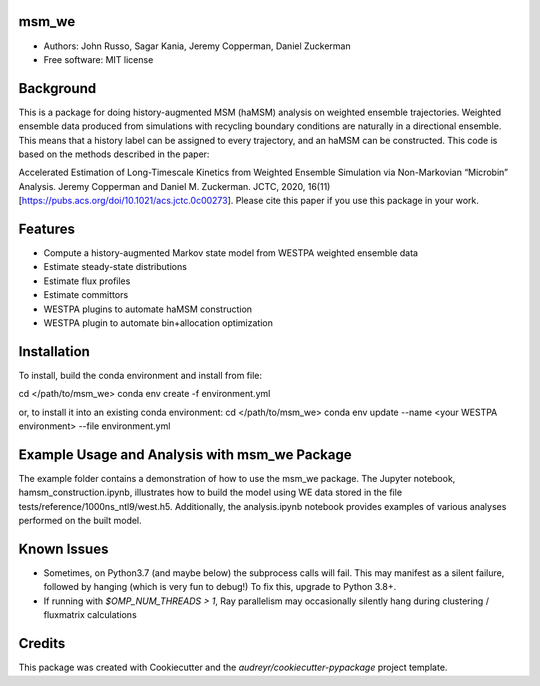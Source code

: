 msm_we
------
* Authors: John Russo, Sagar Kania, Jeremy Copperman, Daniel Zuckerman
* Free software: MIT license

Background
----------
This is a package for doing history-augmented MSM (haMSM) analysis on weighted ensemble trajectories.
Weighted ensemble data produced from simulations with recycling boundary conditions are naturally in a directional
ensemble. This means that a history label can be assigned to every trajectory, and an haMSM can be constructed.
This code is based on the methods described in the paper:

Accelerated Estimation of Long-Timescale Kinetics from Weighted Ensemble Simulation via Non-Markovian “Microbin” Analysis. Jeremy Copperman and Daniel M. Zuckerman. JCTC, 2020, 16(11)[https://pubs.acs.org/doi/10.1021/acs.jctc.0c00273]. Please cite this paper if you use this package in your work.

Features
--------
* Compute a history-augmented Markov state model from WESTPA weighted ensemble data
* Estimate steady-state distributions
* Estimate flux profiles
* Estimate committors
* WESTPA plugins to automate haMSM construction
* WESTPA plugin to automate bin+allocation optimization

Installation
------------
To install, build the conda environment and install from file:

cd </path/to/msm_we>
conda env create -f environment.yml 

or, to install it into an existing conda environment:
cd </path/to/msm_we>
conda env update --name <your WESTPA environment> --file environment.yml

Example Usage and Analysis with msm_we Package
----------------------------------------------
The example folder contains a demonstration of how to use the msm_we package. The Jupyter notebook, hamsm_construction.ipynb, illustrates how to build the model using WE data stored in the file tests/reference/1000ns_ntl9/west.h5. Additionally, the analysis.ipynb notebook provides examples of various analyses performed on the built model.


Known Issues
------------
- Sometimes, on Python3.7 (and maybe below) the subprocess calls will fail. This may manifest as a silent failure,
  followed by hanging (which is very fun to debug!) To fix this, upgrade to Python 3.8+.

- If running with `$OMP_NUM_THREADS > 1`, Ray parallelism may occasionally silently hang during clustering / fluxmatrix calculations


Credits
-------
This package was created with Cookiecutter and the `audreyr/cookiecutter-pypackage` project template.

.. Cookiecutter: https://github.com/audreyr/cookiecutter
.. `audreyr/cookiecutter-pypackage`: https://github.com/audreyr/cookiecutter-pypackage
